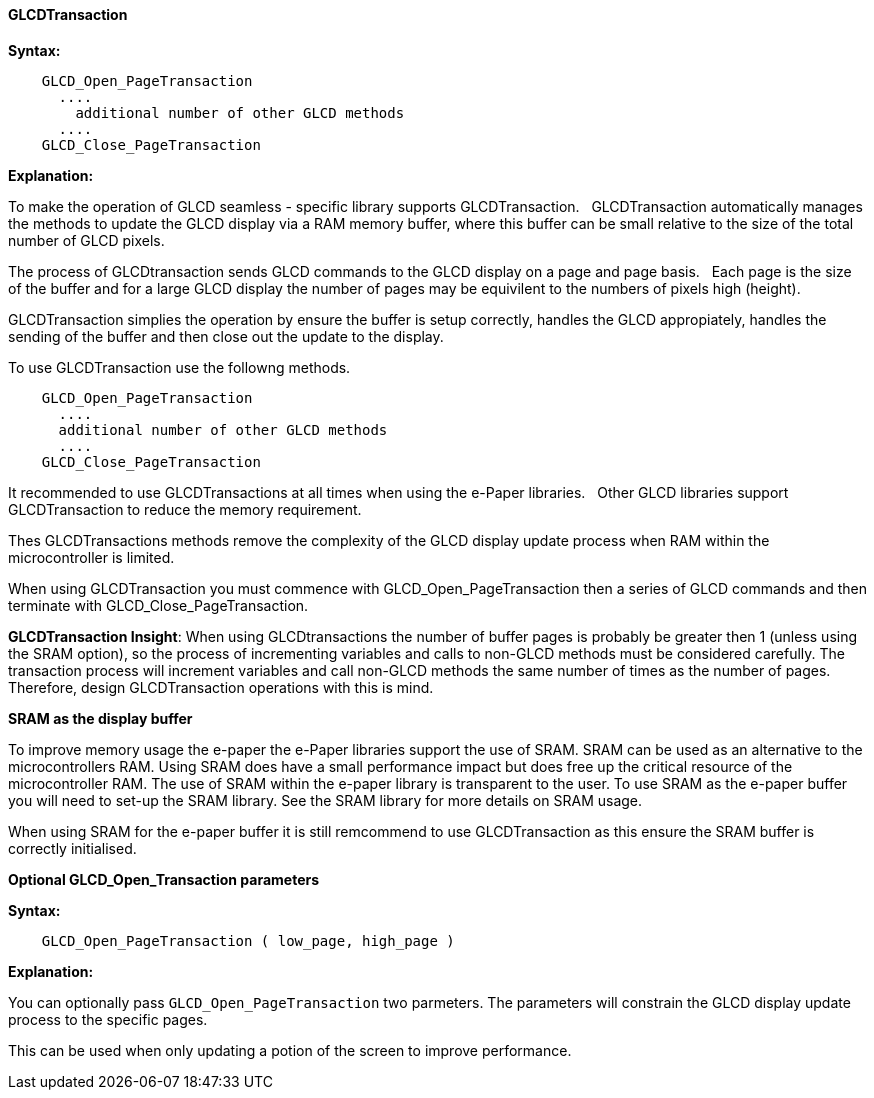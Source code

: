 ==== GLCDTransaction

*Syntax:*
----

    GLCD_Open_PageTransaction
      ....
        additional number of other GLCD methods
      ....
    GLCD_Close_PageTransaction


----
*Explanation:*

To make the operation of GLCD seamless - specific library supports GLCDTransaction.&#160;&#160;
GLCDTransaction automatically manages the methods to update the GLCD display via a RAM memory buffer, where this buffer can be small relative to the size of the total number of GLCD pixels.

The process of GLCDtransaction sends GLCD commands to the GLCD display on a page and page basis.&#160;&#160;
Each page is the size of the buffer and for a large GLCD display the number of pages may be equivilent to the numbers of pixels high (height).

GLCDTransaction simplies the operation by ensure the buffer is setup correctly, handles the GLCD appropiately, handles the sending of the buffer and then close out the update to the display.

To use GLCDTransaction use the followng methods.

----
    GLCD_Open_PageTransaction
      ....
      additional number of other GLCD methods
      ....
    GLCD_Close_PageTransaction
----

It recommended to use GLCDTransactions at all times when using the e-Paper libraries.&#160;&#160;
Other GLCD libraries support GLCDTransaction to reduce the memory requirement.&#160;&#160;

Thes GLCDTransactions methods remove the complexity of the GLCD display update process when RAM within the microcontroller is limited.

When using GLCDTransaction you must commence with GLCD_Open_PageTransaction then a series of GLCD commands and then terminate with GLCD_Close_PageTransaction.

**GLCDTransaction Insight**: When using GLCDtransactions the number of buffer pages is probably be greater then 1 (unless using the SRAM option), so the process of incrementing variables and calls to non-GLCD methods must be considered carefully.    The transaction process will increment variables and call non-GLCD methods the same number of times as the number of pages.  Therefore, design GLCDTransaction operations with this is mind.

**SRAM as the display buffer**

To improve memory usage the e-paper the e-Paper libraries support the use of SRAM.   SRAM can be used as an alternative to the microcontrollers RAM.   Using SRAM does have a small performance impact but does free up the critical resource of the microcontroller RAM.   The use of SRAM within the e-paper library is transparent to the user.   To use SRAM as the e-paper buffer you will need to set-up the SRAM library.   See the SRAM library for more details on SRAM usage.

When using SRAM for the e-paper buffer it is still remcommend to use GLCDTransaction as this ensure the SRAM buffer is correctly initialised.

*Optional GLCD_Open_Transaction parameters*

*Syntax:*
----

    GLCD_Open_PageTransaction ( low_page, high_page )

----
*Explanation:*

You can optionally pass `GLCD_Open_PageTransaction` two parmeters.  The parameters will constrain the GLCD display update process to the specific pages.

This can be used when only updating a potion of the screen to improve performance.
